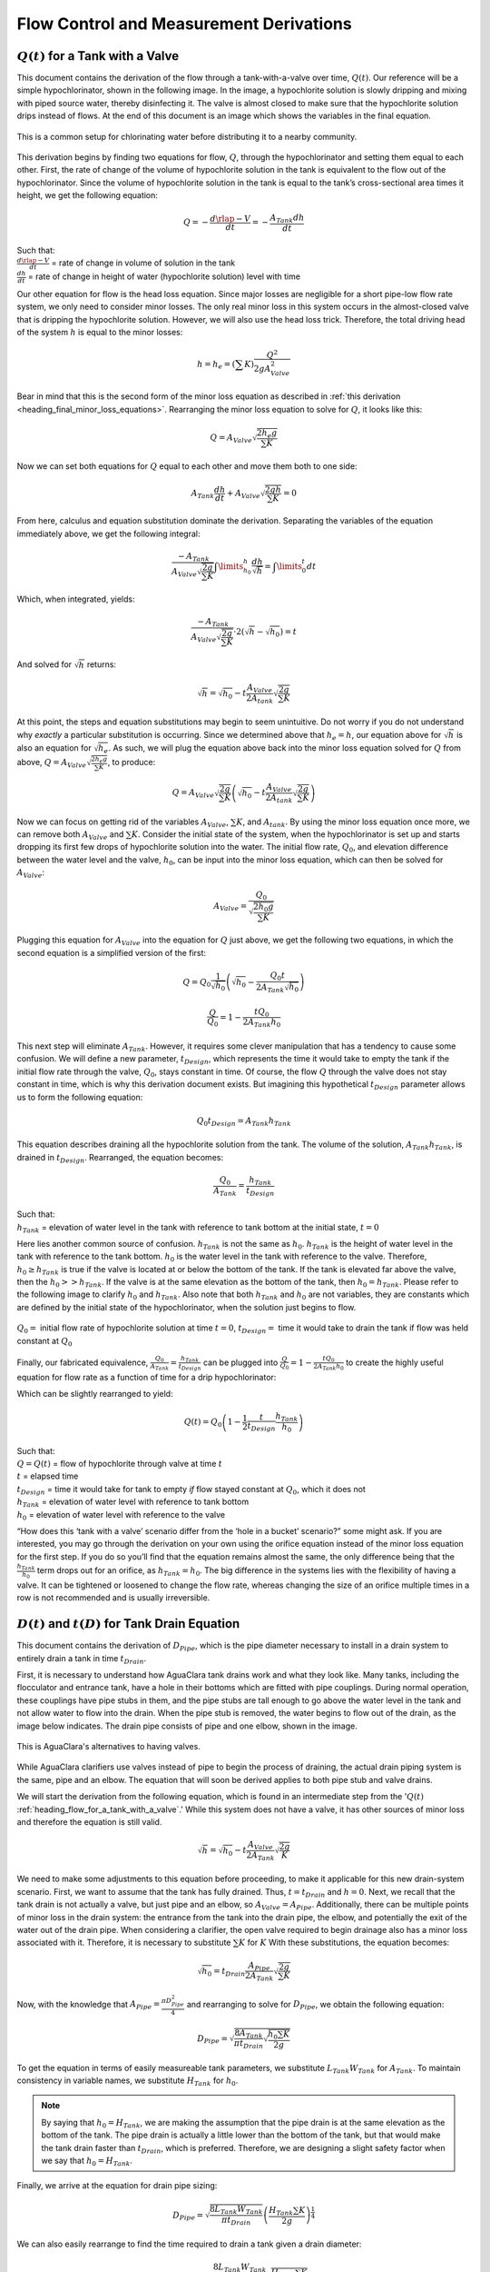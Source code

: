.. raw:: html

    <embed>
       <link rel="canonical" href="https://aguaclara.github.io/Textbook/Flow_Control_and_Measurement/FCM_Derivations.html" />
       <script src="https://hypothes.is/embed.js" async></script>
    </embed>

.. _title_flow_control_derivations:

******************************************
Flow Control and Measurement Derivations
******************************************

.. _heading_flow_for_a_tank_with_a_valve:

:math:`Q(t)` for a Tank with a Valve
======================================
This document contains the derivation of the flow through a tank-with-a-valve over time, :math:`Q(t)`. Our reference will be a simple hypochlorinator, shown in the following image. In the image, a hypochlorite solution is slowly dripping and mixing with piped source water, thereby disinfecting it. The valve is almost closed to make sure that the hypochlorite solution drips instead of flows. At the end of this document is an image which shows the variables in the final equation.

.. _figure_drip_hypochlorinator:

.. figure:: ../Images/drip_hypochlorinator.png
    :width: 600px
    :align: center
    :alt: Drip hypochlorinator

    This is a common setup for chlorinating water before distributing it to a nearby community.

This derivation begins by finding two equations for flow, :math:`Q`, through the hypochlorinator and setting them equal to each other. First, the rate of change of the volume of hypochlorite solution in the tank is equivalent to the flow out of the hypochlorinator. Since the volume of hypochlorite solution in the tank is equal to the tank’s cross-sectional area times it height, we get the following equation:

.. math::

    Q =  - \frac{d\rlap{-}V}{dt} = - \frac{{A_{Tank}}dh}{dt}

| Such that:
| :math:`\frac{d\rlap{-}V}{dt}` = rate of change in volume of solution in the tank
| :math:`\frac{dh}{dt}` = rate of change in height of water (hypochlorite solution) level with time

Our other equation for flow is the head loss equation. Since major losses are negligible for a short pipe-low flow rate system, we only need to consider minor losses. The only real minor loss in this system occurs in the almost-closed valve that is dripping the hypochlorite solution. However, we will also use the head loss trick. Therefore, the total driving head of the system :math:`h` is equal to the minor losses:

.. math::

    h = h_e = \left( \sum K \right) \frac{Q^2}{2gA_{Valve}^2}

Bear in mind that this is the second form of the minor loss equation as described in :ref:`this derivation <heading_final_minor_loss_equations>`. Rearranging the minor loss equation to solve for :math:`Q`, it looks like this:

.. math::

    Q = A_{Valve} \sqrt{\frac{2 h_e g}{\sum K}}

Now we can set both equations for :math:`Q` equal to each other and move them both to one side:

.. math::

    A_{Tank} \frac{dh}{dt} + A_{Valve} \sqrt{\frac{2gh}{\sum K}} = 0

From here, calculus and equation substitution dominate the derivation. Separating the variables of the equation immediately above, we get the following integral:

.. math::

   \frac{ -A_{Tank}}{{A_{Valve}} \sqrt{\frac{2g}{\sum K}} }  \int \limits_{h_0}^h \frac{dh}{\sqrt h} = \int \limits_0^t {dt}

Which, when integrated, yields:

.. math::

   \frac{ -A_{Tank}}{A_{Valve} \sqrt{ \frac{2g}{\sum K}} } \cdot 2 \left( \sqrt{h} - \sqrt{h_0} \right) = t

And solved for :math:`\sqrt{h}` returns:

.. math::

   \sqrt h  = \sqrt{h_0} - t \frac{A_{Valve}}{2 A_{tank}} \sqrt {\frac{2g}{\sum K}}

At this point, the steps and equation substitutions may begin to seem unintuitive. Do not worry if you do not understand why *exactly* a particular substitution is occurring. Since we determined above that :math:`h_e = h`, our equation above for :math:`\sqrt{h}` is also an equation for :math:`\sqrt{h_e}`. As such, we will plug the equation above back into the minor loss equation solved for :math:`Q` from above, :math:`Q = A_{Valve} \sqrt{\frac{2 h_e g}{\sum K}}`, to produce:

.. math::

    Q = A_{Valve} \sqrt{\frac{2g}{\sum K}} \left( \sqrt{h_0}  - t \frac{A_{Valve}}{2 A_{tank}} \sqrt{\frac{2g}{\sum K}} \right)

Now we can focus on getting rid of the variables :math:`A_{Valve}`, :math:`\sum K`, and :math:`A_{tank}`. By using the minor loss equation once more, we can remove both :math:`A_{Valve}` and :math:`\sum K`. Consider the initial state of the system, when the hypochlorinator is set up and starts dropping its first few drops of hypochlorite solution into the water. The initial flow rate, :math:`Q_0`, and elevation difference between the water level and the valve, :math:`h_0`, can be input into the minor loss equation, which can then be solved for :math:`A_{Valve}`:

.. math::

    A_{Valve} = \frac{Q_{0}}{ \sqrt{ \frac{2 h_0 g}{\sum K}} }

Plugging this equation for :math:`A_{Valve}` into the equation for :math:`Q` just above, we get the following two equations, in which the second equation is a simplified version of the first:

.. math::

    Q = Q_0 \frac{1}{\sqrt{h_0}} \left( \sqrt{h_0} - \frac{Q_0 t}{2 A_{Tank} \sqrt{h_0}} \right)

.. math::

   \frac{Q}{Q_0} = 1 - \frac{t Q_0}{2 A_{Tank} h_0}

This next step will eliminate :math:`A_{Tank}`. However, it requires some clever manipulation that has a tendency to cause some confusion. We will define a new parameter, :math:`t_{Design}`, which represents the time it would take to empty the tank if the initial flow rate through the valve, :math:`Q_0`, stays constant in time. Of course, the flow :math:`Q` through the valve does not stay constant in time, which is why this derivation document exists. But imagining this hypothetical :math:`t_{Design}` parameter allows us to form the following equation:

.. math::

    Q_0 t_{Design} = A_{Tank} h_{Tank}

This equation describes draining all the hypochlorite solution from the tank. The volume of the solution, :math:`A_{Tank} h_{Tank}`, is drained in :math:`t_{Design}`. Rearranged, the equation becomes:

.. math::

   \frac{Q_0}{A_{Tank}} = \frac{h_{Tank}}{t_{Design}}

| Such that:
| :math:`h_{Tank}` = elevation of water level in the tank with reference to tank bottom at the initial state, :math:`t = 0`

Here lies another common source of confusion. :math:`h_{Tank}` is not the same as :math:`h_{0}`. :math:`h_{Tank}` is the height of water level in the tank with reference to the tank bottom. :math:`h_{0}` is the water level in the tank with reference to the valve. Therefore, :math:`h_{0} \geq h_{Tank}` is true if the valve is located at or below the bottom of the tank. If the tank is elevated far above the valve, then the :math:`h_{0} > > h_{Tank}`. If the valve is at the same elevation as the bottom of the tank, then :math:`h_{0} = h_{Tank}`. Please refer to the following image to clarify :math:`h_{0}` and :math:`h_{Tank}`. Also note that both :math:`h_{Tank}` and :math:`h_{0}` are not variables, they are constants which are defined by the initial state of the hypochlorinator, when the solution just begins to flow.

.. _figure_hypochlorinator_variable_explanation:

.. figure:: ../Images/hypochlorinator_variable_explanation.png
    :width: 600px
    :align: center
    :alt: Hypochlorinator variables

    :math:`Q_0 =` initial flow rate of hypochlorite solution at time :math:`t = 0`, :math:`t_{Design} =` time it would take to drain the tank if flow was held constant at :math:`Q_0`

Finally, our fabricated equivalence, :math:`\frac{Q_0}{A_{Tank}} = \frac{h_{Tank}}{t_{Design}}` can be plugged into :math:`\frac{Q}{Q_0} = 1 - \frac{t Q_0}{2 A_{Tank} h_0}` to create the highly useful equation for flow rate as a function of time for a drip hypochlorinator:

.. math::
  :label: Q_tank_with_valve


  \frac{Q}{Q_0} = 1 - \frac{1}{2} \frac{t}{t_{Design}} \frac{h_{Tank}}{h_0}


Which can be slightly rearranged to yield:

.. math::

   Q(t) = Q_0 \left( 1 - \frac{1}{2} \frac{t}{t_{Design}} \frac{h_{Tank}}{h_0} \right)


| Such that:
| :math:`Q = Q(t)` = flow of hypochlorite through valve at time :math:`t`
| :math:`t` = elapsed time
| :math:`t_{Design}` = time it would take for tank to empty *if* flow stayed constant at :math:`Q_0`, which it does not
| :math:`h_{Tank}` = elevation of water level with reference to tank bottom
| :math:`h_0` = elevation of water level with reference to the valve

“How does this ‘tank with a valve’ scenario differ from the ‘hole in a bucket’ scenario?” some might ask. If you are interested, you may go through the derivation on your own using the orifice equation instead of the minor loss equation for the first step. If you do so you’ll find that the equation remains almost the same, the only difference being that the :math:`\frac{h_{Tank}}{h_0}` term drops out for an orifice, as :math:`h_{Tank} = h_0`. The big difference in the systems lies with the flexibility of having a valve. It can be tightened or loosened to change the flow rate, whereas changing the size of an orifice multiple times in a row is not recommended and is usually irreversible.




.. _heading_diameter_and_time_tank_drain_equation:

:math:`D(t)` and :math:`t(D)` for Tank Drain Equation
=========================================================
This document contains the derivation of :math:`D_{Pipe}`, which is the pipe diameter necessary to install in a drain system to entirely drain a tank in time :math:`t_{Drain}`.

First, it is necessary to understand how AguaClara tank drains work and what they look like. Many tanks, including the flocculator and entrance tank, have a hole in their bottoms which are fitted with pipe couplings. During normal operation, these couplings have pipe stubs in them, and the pipe stubs are tall enough to go above the water level in the tank and not allow water to flow into the drain. When the pipe stub is removed, the water begins to flow out of the drain, as the image below indicates. The drain pipe consists of pipe and one elbow, shown in the image.

.. _figure_pipe_stub_drainage:

.. figure:: ../Images/pipe_stub_drainage.png
    :width: 600px
    :align: center
    :alt: Pipe stub drainage

    This is AguaClara's alternatives to having valves.

While AguaClara clarifiers use valves instead of pipe to begin the process of draining, the actual drain piping system is the same, pipe and an elbow. The equation that will soon be derived applies to both pipe stub and valve drains.

We will start the derivation from the following equation, which is found in an intermediate step from the ':math:`Q(t)` :ref:`heading_flow_for_a_tank_with_a_valve`.' While this system does not have a valve, it has other sources of minor loss and therefore the equation is still valid.

.. math::

   \sqrt h  = \sqrt{h_0} - t \frac{A_{Valve}}{2 A_{Tank}} \sqrt {\frac{2g}{K}}

We need to make some adjustments to this equation before proceeding, to make it applicable for this new drain-system scenario. First, we want to assume that the tank has fully drained. Thus, :math:`t = t_{Drain}` and :math:`h = 0`. Next, we recall that the tank drain is not actually a valve, but just pipe and an elbow, so :math:`A_{Valve} = A_{Pipe}`. Additionally, there can be multiple points of minor loss in the drain system: the entrance from the tank into the drain pipe, the elbow, and potentially the exit of the water out of the drain pipe. When considering a clarifier, the open valve required to begin drainage also has a minor loss associated with it. Therefore, it is necessary to substitute :math:`\sum K` for :math:`K` With these substitutions, the equation becomes:

.. math::

   \sqrt{h_0}  = t_{Drain} \frac{A_{Pipe}}{2 A_{Tank}} \sqrt {\frac{2g}{\sum K}}

Now, with the knowledge that :math:`A_{Pipe} = \frac{\pi D_{Pipe}^2}{4}` and rearranging to solve for :math:`D_{Pipe}`, we obtain the following equation:

.. math::

    D_{Pipe} = \sqrt{ \frac{8 A_{Tank}}{\pi t_{Drain}} \sqrt{ \frac{h_0 \sum K}{2g} } }

To get the equation in terms of easily measureable tank parameters, we substitute :math:`L_{Tank} W_{Tank}` for :math:`A_{Tank}`. To maintain consistency in variable names, we substitute :math:`H_{Tank}` for :math:`h_0`.

.. note:: By saying that :math:`h_0 = H_{Tank}`, we are making the assumption that the pipe drain is at the same elevation as the bottom of the tank. The pipe drain is actually a little lower than the bottom of the tank, but that would make the tank drain faster than :math:`t_{Drain}`, which is preferred. Therefore, we are designing a slight safety factor when we say that :math:`h_0 = H_{Tank}`.

Finally, we arrive at the equation for drain pipe sizing:

.. math::

   D_{Pipe} = \sqrt{ \frac{8 L_{Tank} W_{Tank}}{\pi t_{Drain}}} \left( \frac{H_{Tank} \sum K}{2g} \right)^{\frac{1}{4}}

We can also easily rearrange to find the time required to drain a tank given a drain diameter:

.. math::

   t_{Drain} = \frac{8 L_{Tank} W_{Tank}}{\pi D_{Pipe}^2} \sqrt{ \frac{H_{Tank} \sum K}{2g} }

Such that the variables are as the appear in the image below.

.. _figure_pipe_stub_drainage_variables:

.. figure:: ../Images/pipe_stub_drainage_variables.png
    :width: 600px
    :align: center
    :alt: Pipe stub drainage variables

    :math:`L_{Tank}` is the length of the tank which goes the page. :math:`K` is the aggregate minor loss coefficient of the drain system.

.. _heading_Kinematic_Viscosity_of_Coagulants:

Kinematic Viscosity of Coagulants
=================================

AguaClara plants currently use either alum (aluminum sulfate) or PACl (polyaluminum chloride) solutions that are prepared from granular chemicals. The viscosity of solutions created from granular alum and PACl were measured using a SV - 10 Vibro Viscometer. The results are shown below.   `Colab workspace  plotting the viscosity of alum and PACl <https://colab.research.google.com/drive/1fWZQ-BsXeINM31NgzbJO2Piv7NZug0cI#scrollTo=_YAf5yN3P0TE>`_.

The equations for the kinematic viscosities of the two coagulants prepared from granules are given below.

.. math::

   \nu_{Alum} = \left[ 1 + 4.225 \times {10}^{-6}{\left( \frac{C_{Alum}}{\frac{kg}{m^3}} \right)}^{2.289} \right] \nu_{{H_2}O}

   \nu_{PACl} = \left[ 1 + 2.383 \times {10}^{-5}\left(\frac{C_{PACl}}{\frac{kg}{m^3}} \right)^{1.893} \right] \nu_{{H_2}O}

This analysis is incomplete in that we don't know the aluminum concentration of these coagulant solutions.

.. _figure_coagulant_viscosity_kinematic:

.. figure:: ../Images/Coagulant_Viscosity.png
    :width: 400px
    :align: center
    :alt: internal figure

    The viscosity of solutions prepared from granular aluminum sulfate and polyaluminum chloride. The concentration is the mass of granules per volume of solution.

Notes:

Nothing in life is perfect, and the CDC is no exception. It has a few causes of inaccuracy which go beyond non-zero minor losses:

* Float valves are not perfect. There will still be minor fluctuations of the fluid level in the CHT which will result in imperfect dosing.
* Surface tension may resist the flow of chemicals from the dosing tube into the drop tube during low flows. Since the CDC design does not consider surface tension, this is a potential source of error.
* The lever and everything attached to it are not weightless. Changing the dose of coagulant or chlorine means moving the slider along the lever. Since the slider and tubes attached to it (drop tube, dosing tube) have mass, moving the slider means that the torque of the lever is altered. This means that the depth that the float is submerged is changed, which affects :math:`\Delta h` of the system. This can be remedied by making the float’s diameter as large as possible, which makes these fluctuations small. This problem can not be avoided entirely.

.. _heading_design_equations_for_the_cdc:

Design Equations for the Linear Chemical Dose Controller (CDC)
===============================================================
This document will include the equation derivations required to design a CDC system. The most important restriction in this design process is maintaining linearity between head :math:`h` and flow :math:`Q`, which is the entire purpose of the CDC. Recall that major losses under laminar flow scale with :math:`Q` and minor losses scale with :math:`Q^2` Since it is impossible to remove minor losses from the system entirely, we will simply try to make minor losses very small compared to major losses. The CDC does this by including ‘dosing tube(s),’ which are long, straight tubes designed to generate a lot of major losses. There can be one tube or multiple, depending on the design conditions.

We will use the ‘head loss trick’ that was introduced in the Fluids Review section. Therefore, the elevation difference between the water level in the constant head tank (CHT) and the end of the tube connected to the slider, :math:`\Delta h`, is equal to the head loss between the two points, :math:`h_L`. Thus, :math:`\Delta h = h_L = h_e + h_f`.


.. _figure_cdc_derivation:

.. figure:: ../Images/CDC_derivation.png
    :width: 600px
    :align: center
    :alt: CDC Derivation

    Visual representation of CDC.

.. important:: **When designing the CDC, there are a few parameters which are picked and set initially, before applying any equations. These parameters are:**

1. :math:`D` = tube diameter. only certain tubing diameters are manufactured (like :math:`\frac{x}{16}` inch), so an array of available tube diameters is set initially.
2. :math:`\sum K` = sum of minor loss coefficients for the whole system. This is also set initially, it is usually 2.
3. :math:`h_{L_{max}}` = maximum elevation difference between CHT water level and outlet of solution. This parameter is usually 20 cm.

We begin by defining the head loss through the system :math:`h_L`, which is equivalent to defining the driving head :math:`\Delta h`. Major losses will be coded as red.

.. math::

  \color{red}{
     h_{\rm{f}} = \frac{128\nu LQ}{g\pi D^4}
     }

| Such that:
| :math:`\nu` = kinematic viscosity *of the solution going through the dosing tube(s)*. This is either coagulant or chlorine
| :math:`Q` = flow rate through the dosing tube(s)
| :math:`L` = length of the dosing tube(s)

.. note:: ‘Tube(s)’ is used because there may be 1 or more dosing tubes depending on the particular design.

Minor losses are equal to:

.. math::

    h_e = \frac{8 Q^2}{g \pi^2 D^4} \sum{K}

Therefore, the total head loss is a function of flow, and is shown in the following equation.

.. math::

   h_L(Q) =
   {\color{red}{
  \frac{128\nu L Q}{g \pi D^4}}} +
  \frac{8Q^2}{g \pi^2 D^4} \sum K

Blue will be used to reference *actual* head loss from now on. This is the same equation as above.

.. math::

  \color{blue}{
     h_L(Q) = \left( \frac{128\nu L}{g \pi D^4} + \frac{8Q}{g \pi ^2 D^4} \sum{K} \right) Q
     }

This equation is not linear with respect to flow. We can make it linear by turning the variable :math:`Q` in the :math:`\frac{8Q}{g \pi ^2 D^4} \sum{K}` term into a constant. To do this, we pick a maximum flow rate of coagulant/chlorine through the dose controller, :math:`Q_{max}`, and put that into the term in place of :math:`Q`. The term becomes :math:`\frac{8Q_{max}}{g \pi ^2 D^4} \sum{K}`, and our linearized model of head loss, coded as green, becomes:

.. math::

  \color{green}{
     h_{L_{linear}}(Q) = \left( \frac{128\nu L}{g \pi D^4} + \frac{8Q_{max}}{g \pi ^2 D^4} \sum{K} \right) Q
     }

Here is a plot of the three colored equations above. Our goal is to minimize the minor losses in the system; to bring the red and blue curves as close as possible to the green one.

.. _figure_CDC_linearity_model:

.. figure:: ../Images/CDC_linearity_model.png
    :width: 600px
    :align: center
    :alt: CDC linearity model

    MathCAD generated graph for linearity error analysis. TODO: make this in python

Designing for the Error Constraint
^^^^^^^^^^^^^^^^^^^^^^^^^^^^^^^^^^^
.. important:: The first step in the design is to make sure that major losses far exceed minor losses. This will result in an equation for the maximum velocity that can go through the dosing tube(s), :math:`{\bar v_{max} }`.

Minor losses will never be 0, so how much error in our linearity are we willing to accept? Let’s define a new parameter, :math:`\Pi_{Error}`, as the maximum amount of error we are willing to accept. We are ok with 10% error or less, so :math:`\Pi_{Error} = 0.1`.

.. math::

   \Pi_{Error} = \frac{\color{green}{ h_{L_{linear}} } - \color{blue}{ h_L }}{\color{green}{ h_{L_{linear}} }} = 1 - \frac{\color{blue}{ h_L }}{\color{green}{ h_{L_{linear}} }}

.. math::

    1 - \Pi_{Error} = \frac{\color{blue}{ h_L }}{\color{green}{ h_{L_{linear}} }}

Now we plug :math:`\color{blue}{ h_L(Q) }` and :math:`\color{green}{ h_{L_{linear}} }` back into the equation for :math:`1 - \Pi_{Error}` and take the limit as :math:`Q \rightarrow 0`, as that is when the relative difference between actual head loss and our linear model for head loss is the greatest.

.. math::

   1 - \Pi_{Error} =
  \frac{ \color{blue}{
  \left( \frac{128 \nu L}{g \pi D^4} +
  \cancel{\frac{8Q}{g \pi^2 D^4} \sum{K}}
  \right) Q
     }}
     {\color{green}{
  \left( \frac{128 \nu L}{g \pi D^4} + \frac{8 Q_{max}}{g \pi^2 D^4} \sum{K} \right) Q
     }}
     =  \frac{\left( \frac{128 \nu L}{g \pi D^4} \right)}{\left( \frac{128 \nu L}{g \pi D^4} + \frac{8 Q_{max}}{g \pi^2 D^4} \sum{K} \right)}

The next steps are algebraic rearrangements to solve for :math:`L`. This :math:`L` describes the *minimum* length of dosing tube necessary to meet our error constraint at *maximum* flow. Thus, we will refer to it as :math:`L_{Min, \, \Pi_{Error}}`.

.. math::

   \left( 1 - \Pi_{Error} \right)  \frac{128 \nu L}{g \pi D^4} + \left( 1 - \Pi_{Error} \right) \frac{8 Q_{max}}{g \pi ^2 D^4} \sum{K}  =  \frac{128 \nu L}{g \pi D^4}

.. math::

    - \Pi_{Error} \frac{128 \nu L}{g \pi D^4} + \left( 1 - \Pi_{Error} \right) \frac{8 Q_{max}}{g \pi^2 D^4} \sum{K}  = 0

.. math::

    L = \left( \frac{1 - \Pi_{Error}}{\Pi_{Error}} \right) \frac{Q_{max}}{16 \nu \pi} \sum{K}

.. math::

    L_{Min, \, \Pi_{Error}} = L = \left( \frac{1 - \Pi_{Error}}{\Pi_{Error}} \right) \frac{Q_{max}}{16 \nu \pi} \sum{K}

| Note that this equation is independent of head loss.

Unfortunately, both :math:`L_{Min, \, \Pi_{Error}}` and :math:`Q_{max}` are unknowns. We can plug this equation for :math:`L_{Min, \, \Pi_{Error}}` back into the head loss equation at maximum flow, which is :math:`h_{L_{max}} = \left( \frac{128\nu L Q_{max}}{g \pi D^4} + \frac{8Q_{max}^2}{g \pi ^2 D^4} \sum{K} \right)` and rearrange for :math:`Q_{max}` to get:

.. math::

    Q_{max} = \frac{\pi D^2}{4} \sqrt{\frac{2 h_{L_{max}} g \Pi_{Error}}{\sum K }}

.. seealso:: **Function in aguaclara** ``cdc.max_linear_flow(Diam, HeadlossCDC, Ratio_Error, KMinor)`` Returns the maximum flow :math:`Q_{max}` that can go through a dosing tube will making sure that linearity between head loss and flow is conserved.

From this equation for :math:`Q_{max}`, we can get to our first design equation, :math:`{\bar v_{max}}` by using the continuity Equation :math:`\bar v_{max} = \frac{Q_{max}}{\frac{\pi D^2}{4}}`

.. math::


  \bar v_{max} = \sqrt{ \frac{2 h_L g \Pi_{Error}}{\sum{K} }}

Designing for Head Loss
^^^^^^^^^^^^^^^^^^^^^^^^
.. important:: The second step in the design is to make sure that the maximum head loss corresponds to the maximum flow of chemicals. This will result in an equation for the length of the dosing tube(s), :math:`{L_{min}`.

We previously derived an equation for the minimum length of the dosing tube(s), :math:`L_{Min, \, \Pi_{Error}}`, which was the minimum length needed to ensure that our linearity constraint was met. This equation is shown again below, in red:

.. math::

  \color{red}{
     L_{Min, \, \Pi_{Error}} = \left( \frac{1 - \Pi_{Error}}{\Pi_{Error}} \right) \frac{Q_{max}}{16 \nu \pi} \sum{K}
     }

This equation does not, however, account for getting to the proper amount of head loss. If we were to use this equation to design the dosing tubes, we might not end up with the proper amount of flow :math:`Q_{max}` at the maximum head loss :math:`h_{L{max}}`. So we need to double check to make sure that we get our desired head loss.

First, consider the head loss at maximum flow that was used to get the equation for :math:`Q_{max}`:

.. math::

    h_{L_{max}} = \left( \frac{128 \nu L{Q_{max}}}{g \pi D^4} + \frac{8 Q_{max}^2}{g \pi^2 D^4} \sum{K} \right)

Now that we know all of the parameters in this equation except for :math:`L`, we can solve the equation for :math:`L`. This the *shortest* tube that generates our required head loss, :math:`h_{L_{max}}`.


.. math::

  \color{green}{
     L_{Min, \, head loss} = L = \left( \frac{g h_{L_{max}} \pi D^4}{128 \nu Q_{max}} - \frac{Q_{max}}{16 \pi \nu} \sum{K} \right)
     }

.. seealso:: **Function in aguaclara:** ``cdc._length_cdc_tube_array(FlowPlant, ConcDoseMax, ConcStock, DiamTubeAvail, HeadlossCDC, temp, en_chem, KMinor)`` Returns :math:`{L_{min}`, takes in the flow rate input of *plant design flow rate*.

.. seealso:: **Function in aguaclara:** ``cdc._len_tube(Flow, Diam, HeadLoss, conc_chem, temp, en_chem, KMinor)`` Returns :math:`{L_{min}`, takes in the flow rate input of *max flow rate through the dosing tube(s)*.

If you decrease the max flow :math:`Q_{max}` and hold :math:`h_{L_{max}}` constant, :math:`\color{green}{L_{Min, \, head loss}}` becomes larger. This means that a CDC system for a plant of 40 :math:`\frac{L}{s}` must be different than one for a plant of 20 :math:`\frac{L}{s}`. If we want to maintain the same head loss at maximum flow in both plants, then the dosing tube(s) will need to be a lot longer for the 20 :math:`\frac{L}{s}` plant.

To visualize the distinction between :math:`\color{red}{  L_{Min, \, \Pi_{Error}}}` and :math:`\color{green}{ L_{Min, \, head loss}}`, see the following plot. :math:`\color{green}{ L_{Min, \, head loss}}` is discontinuous because it takes in the smallest allowable tube diameter as an input. As the chemical flow rate through the dosing tube(s) decreases, the dosing tube diameter does as well. Whenever you see a jump in the green points, that means the tubing diameter has changed.

.. _figure_CDC_length_model:

.. figure:: ../Images/CDC_length_model.png
    :width: 600px
    :align: center
    :alt: CDC length model

    CDC length modeling in MathCAD.

As you can see, the head loss constraint is more limiting than the linearity constraint when designing for tube length. Therefore, the design equation for tube length is the one which accounts for head loss. This is the second and final design equation for designing the CDC:

.. math::

   L_{min} = L_{Min, \, head loss} = \left( \frac{g h_{L_{max}} \pi D^4}{128 \nu Q_{max}} - \frac{Q_{max}}{16 \pi \nu} \sum{K} \right)



The equations for :math:`\bar v_{max}` and :math:`L_{min}` are the only ones you **need** to manually design a CDC.


Designing for Dosing Tube Diameter
^^^^^^^^^^^^^^^^^^^^^^^^^^^^^^^^^^^
Below are equations which also govern the CDC and greatly aid in understanding the physics behind it, but are not strictly necessary in design.

By rearranging :math:`Q_{max} = \frac{\pi D^2}{4} \sqrt{\frac{2 h_L g \Pi_{Error}}{\sum K }}`, we can solve for :math:`D` to get the *minimum* diameter we can use assuming the shortest tube possible that meets the error constraint, :math:`\color{red}{L_{Min, \, \Pi_{Error}}}`. If we use a diameter smaller than :math:`D_{Min, \, \Pi_{Error}}`, we will not be able to simultaneously reach :math:`Q_{max}` and meet the error constraint :math:`\Pi_{Error}`.

.. math::

  \color{blue}{
   D_{Min, \, \Pi_{Error}} = \left[ \frac{8 Q_{max}^2 \sum K}{\Pi_{Error} h_l g \pi^2} \right]^{\frac{1}{4}}
   }

We can also find the minimum diameter needed to guarantee laminar flow, which is another critical condition in the CDC design. We can do this by combining the equation for Reynolds number at the maximum :math:`\rm{Re}` for laminar flow, :math:`{\rm{Re}}_{max} = 2100` with the continuity equation at maximum flow:

.. math::

    {\rm Re}_{max}  = \frac{\bar v_{max} D}{\nu}

.. math::

   \bar v_{max} = \frac{4 Q_{max}}{\pi D^2}

To get:

.. math::

  \color{red}{
   D_{Min, \, Laminar} = \frac{4 Q_{max}}{\pi \nu {\rm{Re}}_{max}}
   }

Combined with the discrete amount of tubing sizes (shown in dark green), we can create a graph of the three diameter constraints:

.. _figure_CDC_diameter_model:

.. figure:: ../Images/CDC_diameter_model.png
    :width: 600px
    :align: center
    :alt: CDC diameter model

    CDC diameter modeling in MathCAD.
